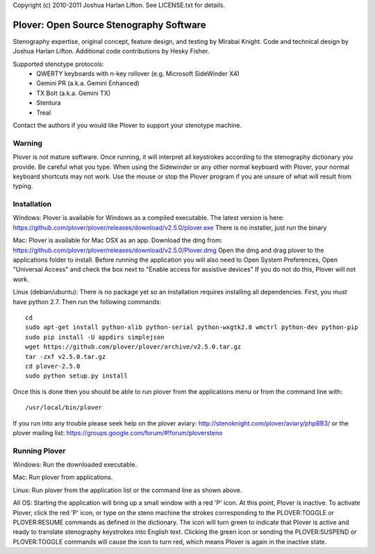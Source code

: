 Copyright (c) 2010-2011 Joshua Harlan Lifton.
See LICENSE.txt for details.

Plover: Open Source Stenography Software
========================================

Stenography expertise, original concept, feature design, and testing
by Mirabai Knight. Code and technical design by Joshua Harlan
Lifton. Additional code contributions by Hesky Fisher.

Supported stenotype protocols:
 * QWERTY keyboards with n-key rollover (e.g. Microsoft SideWinder X4)
 * Gemini PR (a.k.a. Gemini Enhanced)
 * TX Bolt (a.k.a. Gemini TX)
 * Stentura
 * Treal

Contact the authors if you would like Plover to support your stenotype
machine.


Warning
-------

Plover is not mature software. Once running, it will interpret all
keystrokes according to the stenography dictionary you provide. Be
careful what you type. When using the Sidewinder or any other normal
keyboard with Plover, your normal keyboard shortcuts may not work. Use
the mouse or stop the Plover program if you are unsure of what will
result from typing.


Installation
------------

Windows:
Plover is available for Windows as a compiled executable. The latest 
version is here: https://github.com/plover/plover/releases/download/v2.5.0/plover.exe
There is no installer, just run the binary 

Mac:
Plover is available for Mac OSX as an app. Download the dmg from:
https://github.com/plover/plover/releases/download/v2.5.0/Plover.dmg
Open the dmg and drag plover to the applications folder to install.
Before running the application you will also need to 
Open System Preferences, Open "Universal Access" and check the box next 
to "Enable access for assistive devices" If you do not do this, Plover 
will not work.

Linux (debian/ubuntu):
There is no package yet so an installation requires installing all dependencies. First, you must have python 2.7. Then
run the following commands::

    cd
    sudo apt-get install python-xlib python-serial python-wxgtk2.8 wmctrl python-dev python-pip
    sudo pip install -U appdirs simplejson
    wget https://github.com/plover/plover/archive/v2.5.0.tar.gz
    tar -zxf v2.5.0.tar.gz
    cd plover-2.5.0
    sudo python setup.py install

Once this is done then you should be able to run plover from the applications menu or from the command line with::

    /usr/local/bin/plover
    
If you run into any trouble please seek help on the plover aviary: http://stenoknight.com/plover/aviary/phpBB3/
or the plover mailing list: https://groups.google.com/forum/#!forum/ploversteno

Running Plover
--------------

Windows:
Run the downloaded executable.

Mac:
Run plover from applications.

Linux:
Run plover from the application list or the command line as shown above.

All OS:
Starting the application will bring up a small window with a red
'P' icon. At this point, Plover is inactive. To activate Plover, click
the red 'P' icon, or type on the steno machine the strokes
corresponding to the PLOVER:TOGGLE or PLOVER:RESUME commands as
defined in the dictionary. The icon will turn green to indicate that
Plover is active and ready to translate stenography keystrokes into
English text. Clicking the green icon or sending the PLOVER:SUSPEND or
PLOVER:TOGGLE commands will cause the icon to turn red, which means
Plover is again in the inactive state.

